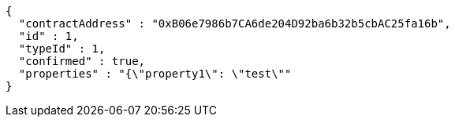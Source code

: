 [source,options="nowrap"]
----
{
  "contractAddress" : "0xB06e7986b7CA6de204D92ba6b32b5cbAC25fa16b",
  "id" : 1,
  "typeId" : 1,
  "confirmed" : true,
  "properties" : "{\"property1\": \"test\""
}
----